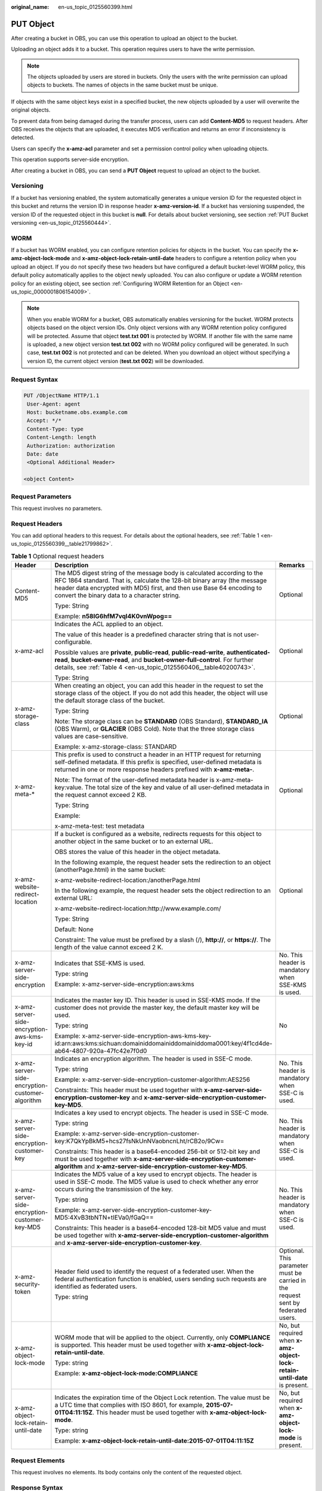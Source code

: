:original_name: en-us_topic_0125560399.html

.. _en-us_topic_0125560399:

PUT Object
==========

After creating a bucket in OBS, you can use this operation to upload an object to the bucket.

Uploading an object adds it to a bucket. This operation requires users to have the write permission.

.. note::

   The objects uploaded by users are stored in buckets. Only the users with the write permission can upload objects to buckets. The names of objects in the same bucket must be unique.

If objects with the same object keys exist in a specified bucket, the new objects uploaded by a user will overwrite the original objects.

To prevent data from being damaged during the transfer process, users can add **Content-MD5** to request headers. After OBS receives the objects that are uploaded, it executes MD5 verification and returns an error if inconsistency is detected.

Users can specify the **x-amz-acl** parameter and set a permission control policy when uploading objects.

This operation supports server-side encryption.

After creating a bucket in OBS, you can send a **PUT Object** request to upload an object to the bucket.

Versioning
----------

If a bucket has versioning enabled, the system automatically generates a unique version ID for the requested object in this bucket and returns the version ID in response header **x-amz-version-id**. If a bucket has versioning suspended, the version ID of the requested object in this bucket is **null**. For details about bucket versioning, see section :ref:`PUT Bucket versioning <en-us_topic_0125560444>`.

WORM
----

If a bucket has WORM enabled, you can configure retention policies for objects in the bucket. You can specify the **x-amz-object-lock-mode** and **x-amz-object-lock-retain-until-date** headers to configure a retention policy when you upload an object. If you do not specify these two headers but have configured a default bucket-level WORM policy, this default policy automatically applies to the object newly uploaded. You can also configure or update a WORM retention policy for an existing object, see section :ref:`Configuring WORM Retention for an Object <en-us_topic_0000001806154009>`.

.. note::

   When you enable WORM for a bucket, OBS automatically enables versioning for the bucket. WORM protects objects based on the object version IDs. Only object versions with any WORM retention policy configured will be protected. Assume that object **test.txt 001** is protected by WORM. If another file with the same name is uploaded, a new object version **test.txt 002** with no WORM policy configured will be generated. In such case, **test.txt 002** is not protected and can be deleted. When you download an object without specifying a version ID, the current object version (**test.txt 002**) will be downloaded.

Request Syntax
--------------

.. code-block:: text

   PUT /ObjectName HTTP/1.1
    User-Agent: agent
    Host: bucketname.obs.example.com
    Accept: */*
    Content-Type: type
    Content-Length: length
    Authorization: authorization
    Date: date
    <Optional Additional Header>

   <object Content>

Request Parameters
------------------

This request involves no parameters.

Request Headers
---------------

You can add optional headers to this request. For details about the optional headers, see :ref:`Table 1 <en-us_topic_0125560399__table21799862>`.

.. _en-us_topic_0125560399__table21799862:

.. table:: **Table 1** Optional request headers

   +-------------------------------------------------+-----------------------------------------------------------------------------------------------------------------------------------------------------------------------------------------------------------------------------------------------------------------------------+----------------------------------------------------------------------------------+
   | Header                                          | Description                                                                                                                                                                                                                                                                 | Remarks                                                                          |
   +=================================================+=============================================================================================================================================================================================================================================================================+==================================================================================+
   | Content-MD5                                     | The MD5 digest string of the message body is calculated according to the RFC 1864 standard. That is, calculate the 128-bit binary array (the message header data encrypted with MD5) first, and then use Base 64 encoding to convert the binary data to a character string. | Optional                                                                         |
   |                                                 |                                                                                                                                                                                                                                                                             |                                                                                  |
   |                                                 | Type: String                                                                                                                                                                                                                                                                |                                                                                  |
   |                                                 |                                                                                                                                                                                                                                                                             |                                                                                  |
   |                                                 | Example: **n58IG6hfM7vqI4K0vnWpog==**                                                                                                                                                                                                                                       |                                                                                  |
   +-------------------------------------------------+-----------------------------------------------------------------------------------------------------------------------------------------------------------------------------------------------------------------------------------------------------------------------------+----------------------------------------------------------------------------------+
   | x-amz-acl                                       | Indicates the ACL applied to an object.                                                                                                                                                                                                                                     | Optional                                                                         |
   |                                                 |                                                                                                                                                                                                                                                                             |                                                                                  |
   |                                                 | The value of this header is a predefined character string that is not user-configurable.                                                                                                                                                                                    |                                                                                  |
   |                                                 |                                                                                                                                                                                                                                                                             |                                                                                  |
   |                                                 | Possible values are **private**, **public-read**, **public-read-write**, **authenticated-read**, **bucket-owner-read**, and **bucket-owner-full-control**. For further details, see :ref:`Table 4 <en-us_topic_0125560406__table40200743>`.                                 |                                                                                  |
   |                                                 |                                                                                                                                                                                                                                                                             |                                                                                  |
   |                                                 | Type: String                                                                                                                                                                                                                                                                |                                                                                  |
   +-------------------------------------------------+-----------------------------------------------------------------------------------------------------------------------------------------------------------------------------------------------------------------------------------------------------------------------------+----------------------------------------------------------------------------------+
   | x-amz-storage-class                             | When creating an object, you can add this header in the request to set the storage class of the object. If you do not add this header, the object will use the default storage class of the bucket.                                                                         | Optional                                                                         |
   |                                                 |                                                                                                                                                                                                                                                                             |                                                                                  |
   |                                                 | Type: String                                                                                                                                                                                                                                                                |                                                                                  |
   |                                                 |                                                                                                                                                                                                                                                                             |                                                                                  |
   |                                                 | Note: The storage class can be **STANDARD** (OBS Standard), **STANDARD_IA** (OBS Warm), or **GLACIER** (OBS Cold). Note that the three storage class values are case-sensitive.                                                                                             |                                                                                  |
   |                                                 |                                                                                                                                                                                                                                                                             |                                                                                  |
   |                                                 | Example: x-amz-storage-class: STANDARD                                                                                                                                                                                                                                      |                                                                                  |
   +-------------------------------------------------+-----------------------------------------------------------------------------------------------------------------------------------------------------------------------------------------------------------------------------------------------------------------------------+----------------------------------------------------------------------------------+
   | x-amz-meta-\*                                   | This prefix is used to construct a header in an HTTP request for returning self-defined metadata. If this prefix is specified, user-defined metadata is returned in one or more response headers prefixed with **x-amz-meta-**.                                             | Optional                                                                         |
   |                                                 |                                                                                                                                                                                                                                                                             |                                                                                  |
   |                                                 | Note: The format of the user-defined metadata header is x-amz-meta-key:value. The total size of the key and value of all user-defined metadata in the request cannot exceed 2 KB.                                                                                           |                                                                                  |
   |                                                 |                                                                                                                                                                                                                                                                             |                                                                                  |
   |                                                 | Type: String                                                                                                                                                                                                                                                                |                                                                                  |
   |                                                 |                                                                                                                                                                                                                                                                             |                                                                                  |
   |                                                 | Example:                                                                                                                                                                                                                                                                    |                                                                                  |
   |                                                 |                                                                                                                                                                                                                                                                             |                                                                                  |
   |                                                 | x-amz-meta-test: test metadata                                                                                                                                                                                                                                              |                                                                                  |
   +-------------------------------------------------+-----------------------------------------------------------------------------------------------------------------------------------------------------------------------------------------------------------------------------------------------------------------------------+----------------------------------------------------------------------------------+
   | x-amz-website-redirect-location                 | If a bucket is configured as a website, redirects requests for this object to another object in the same bucket or to an external URL.                                                                                                                                      | Optional                                                                         |
   |                                                 |                                                                                                                                                                                                                                                                             |                                                                                  |
   |                                                 | OBS stores the value of this header in the object metadata.                                                                                                                                                                                                                 |                                                                                  |
   |                                                 |                                                                                                                                                                                                                                                                             |                                                                                  |
   |                                                 | In the following example, the request header sets the redirection to an object (anotherPage.html) in the same bucket:                                                                                                                                                       |                                                                                  |
   |                                                 |                                                                                                                                                                                                                                                                             |                                                                                  |
   |                                                 | x-amz-website-redirect-location:/anotherPage.html                                                                                                                                                                                                                           |                                                                                  |
   |                                                 |                                                                                                                                                                                                                                                                             |                                                                                  |
   |                                                 | In the following example, the request header sets the object redirection to an external URL:                                                                                                                                                                                |                                                                                  |
   |                                                 |                                                                                                                                                                                                                                                                             |                                                                                  |
   |                                                 | x-amz-website-redirect-location:http://www.example.com/                                                                                                                                                                                                                     |                                                                                  |
   |                                                 |                                                                                                                                                                                                                                                                             |                                                                                  |
   |                                                 | Type: String                                                                                                                                                                                                                                                                |                                                                                  |
   |                                                 |                                                                                                                                                                                                                                                                             |                                                                                  |
   |                                                 | Default: None                                                                                                                                                                                                                                                               |                                                                                  |
   |                                                 |                                                                                                                                                                                                                                                                             |                                                                                  |
   |                                                 | Constraint: The value must be prefixed by a slash (/), **http://**, or **https://**. The length of the value cannot exceed 2 K.                                                                                                                                             |                                                                                  |
   +-------------------------------------------------+-----------------------------------------------------------------------------------------------------------------------------------------------------------------------------------------------------------------------------------------------------------------------------+----------------------------------------------------------------------------------+
   | x-amz-server-side-encryption                    | Indicates that SSE-KMS is used.                                                                                                                                                                                                                                             | No. This header is mandatory when SSE-KMS is used.                               |
   |                                                 |                                                                                                                                                                                                                                                                             |                                                                                  |
   |                                                 | Type: string                                                                                                                                                                                                                                                                |                                                                                  |
   |                                                 |                                                                                                                                                                                                                                                                             |                                                                                  |
   |                                                 | Example: x-amz-server-side-encryption:aws:kms                                                                                                                                                                                                                               |                                                                                  |
   +-------------------------------------------------+-----------------------------------------------------------------------------------------------------------------------------------------------------------------------------------------------------------------------------------------------------------------------------+----------------------------------------------------------------------------------+
   | x-amz-server-side-encryption-aws-kms-key-id     | Indicates the master key ID. This header is used in SSE-KMS mode. If the customer does not provide the master key, the default master key will be used.                                                                                                                     | No                                                                               |
   |                                                 |                                                                                                                                                                                                                                                                             |                                                                                  |
   |                                                 | Type: string                                                                                                                                                                                                                                                                |                                                                                  |
   |                                                 |                                                                                                                                                                                                                                                                             |                                                                                  |
   |                                                 | Example: x-amz-server-side-encryption-aws-kms-key-id:arn:aws:kms:sichuan:domainiddomainiddomainiddoma0001:key/4f1cd4de-ab64-4807-920a-47fc42e7f0d0                                                                                                                          |                                                                                  |
   +-------------------------------------------------+-----------------------------------------------------------------------------------------------------------------------------------------------------------------------------------------------------------------------------------------------------------------------------+----------------------------------------------------------------------------------+
   | x-amz-server-side-encryption-customer-algorithm | Indicates an encryption algorithm. The header is used in SSE-C mode.                                                                                                                                                                                                        | No. This header is mandatory when SSE-C is used.                                 |
   |                                                 |                                                                                                                                                                                                                                                                             |                                                                                  |
   |                                                 | Type: string                                                                                                                                                                                                                                                                |                                                                                  |
   |                                                 |                                                                                                                                                                                                                                                                             |                                                                                  |
   |                                                 | Example: x-amz-server-side-encryption-customer-algorithm:AES256                                                                                                                                                                                                             |                                                                                  |
   |                                                 |                                                                                                                                                                                                                                                                             |                                                                                  |
   |                                                 | Constraints: This header must be used together with **x-amz-server-side-encryption-customer-key** and **x-amz-server-side-encryption-customer-key-MD5**.                                                                                                                    |                                                                                  |
   +-------------------------------------------------+-----------------------------------------------------------------------------------------------------------------------------------------------------------------------------------------------------------------------------------------------------------------------------+----------------------------------------------------------------------------------+
   | x-amz-server-side-encryption-customer-key       | Indicates a key used to encrypt objects. The header is used in SSE-C mode.                                                                                                                                                                                                  | No. This header is mandatory when SSE-C is used.                                 |
   |                                                 |                                                                                                                                                                                                                                                                             |                                                                                  |
   |                                                 | Type: string                                                                                                                                                                                                                                                                |                                                                                  |
   |                                                 |                                                                                                                                                                                                                                                                             |                                                                                  |
   |                                                 | Example: x-amz-server-side-encryption-customer-key:K7QkYpBkM5+hcs27fsNkUnNVaobncnLht/rCB2o/9Cw=                                                                                                                                                                             |                                                                                  |
   |                                                 |                                                                                                                                                                                                                                                                             |                                                                                  |
   |                                                 | Constraints: This header is a base64-encoded 256-bit or 512-bit key and must be used together with **x-amz-server-side-encryption-customer-algorithm** and **x-amz-server-side-encryption-customer-key-MD5**.                                                               |                                                                                  |
   +-------------------------------------------------+-----------------------------------------------------------------------------------------------------------------------------------------------------------------------------------------------------------------------------------------------------------------------------+----------------------------------------------------------------------------------+
   | x-amz-server-side-encryption-customer-key-MD5   | Indicates the MD5 value of a key used to encrypt objects. The header is used in SSE-C mode. The MD5 value is used to check whether any error occurs during the transmission of the key.                                                                                     | No. This header is mandatory when SSE-C is used.                                 |
   |                                                 |                                                                                                                                                                                                                                                                             |                                                                                  |
   |                                                 | Type: string                                                                                                                                                                                                                                                                |                                                                                  |
   |                                                 |                                                                                                                                                                                                                                                                             |                                                                                  |
   |                                                 | Example: x-amz-server-side-encryption-customer-key-MD5:4XvB3tbNTN+tIEVa0/fGaQ==                                                                                                                                                                                             |                                                                                  |
   |                                                 |                                                                                                                                                                                                                                                                             |                                                                                  |
   |                                                 | Constraints: This header is a base64-encoded 128-bit MD5 value and must be used together with **x-amz-server-side-encryption-customer-algorithm** and **x-amz-server-side-encryption-customer-key**.                                                                        |                                                                                  |
   +-------------------------------------------------+-----------------------------------------------------------------------------------------------------------------------------------------------------------------------------------------------------------------------------------------------------------------------------+----------------------------------------------------------------------------------+
   | x-amz-security-token                            | Header field used to identify the request of a federated user. When the federal authentication function is enabled, users sending such requests are identified as federated users.                                                                                          | Optional. This parameter must be carried in the request sent by federated users. |
   |                                                 |                                                                                                                                                                                                                                                                             |                                                                                  |
   |                                                 | Type: string                                                                                                                                                                                                                                                                |                                                                                  |
   +-------------------------------------------------+-----------------------------------------------------------------------------------------------------------------------------------------------------------------------------------------------------------------------------------------------------------------------------+----------------------------------------------------------------------------------+
   | x-amz-object-lock-mode                          | WORM mode that will be applied to the object. Currently, only **COMPLIANCE** is supported. This header must be used together with **x-amz-object-lock-retain-until-date**.                                                                                                  | No, but required when **x-amz-object-lock-retain-until-date** is present.        |
   |                                                 |                                                                                                                                                                                                                                                                             |                                                                                  |
   |                                                 | Type: string                                                                                                                                                                                                                                                                |                                                                                  |
   |                                                 |                                                                                                                                                                                                                                                                             |                                                                                  |
   |                                                 | Example: **x-amz-object-lock-mode:COMPLIANCE**                                                                                                                                                                                                                              |                                                                                  |
   +-------------------------------------------------+-----------------------------------------------------------------------------------------------------------------------------------------------------------------------------------------------------------------------------------------------------------------------------+----------------------------------------------------------------------------------+
   | x-amz-object-lock-retain-until-date             | Indicates the expiration time of the Object Lock retention. The value must be a UTC time that complies with ISO 8601, for example, **2015-07-01T04:11:15Z**. This header must be used together with **x-amz-object-lock-mode**.                                             | No, but required when **x-amz-object-lock-mode** is present.                     |
   |                                                 |                                                                                                                                                                                                                                                                             |                                                                                  |
   |                                                 | Type: string                                                                                                                                                                                                                                                                |                                                                                  |
   |                                                 |                                                                                                                                                                                                                                                                             |                                                                                  |
   |                                                 | Example: **x-amz-object-lock-retain-until-date:2015-07-01T04:11:15Z**                                                                                                                                                                                                       |                                                                                  |
   +-------------------------------------------------+-----------------------------------------------------------------------------------------------------------------------------------------------------------------------------------------------------------------------------------------------------------------------------+----------------------------------------------------------------------------------+

Request Elements
----------------

This request involves no elements. Its body contains only the content of the requested object.

Response Syntax
---------------

.. code-block::

   HTTP/1.1 status_code
    Server: Server Name
    x-amz-request-id: request id
    x-amz-id-2: id
    x-reserved: amazon, aws and amazon web services are trademarks or registered trademarks of Amazon Technologies, Inc
    ETag: etag
    Date: date
    Content-Length: length
    Content-Type: type

Response Headers
----------------

This response uses common headers. For details about common response headers, see section :ref:`Common Response Headers <en-us_topic_0125560484>`.

This response also uses optional headers, as described in :ref:`Table 2 <en-us_topic_0125560399__table8944551125949>`.

.. _en-us_topic_0125560399__table8944551125949:

.. table:: **Table 2** Optional response headers

   +-------------------------------------------------+----------------------------------------------------------------------------------------------------------------------------------------------------+
   | Header                                          | Description                                                                                                                                        |
   +=================================================+====================================================================================================================================================+
   | x-amz-version-id                                | Indicates the version ID of an object. The version ID of an object will be returned if the bucket housing the object has versioning enabled.       |
   |                                                 |                                                                                                                                                    |
   |                                                 | Type: String                                                                                                                                       |
   +-------------------------------------------------+----------------------------------------------------------------------------------------------------------------------------------------------------+
   | x-amz-server-side-encryption                    | This header is included in a response if SSE-KMS is used.                                                                                          |
   |                                                 |                                                                                                                                                    |
   |                                                 | Type: string                                                                                                                                       |
   |                                                 |                                                                                                                                                    |
   |                                                 | Example: x-amz-server-side-encryption:aws:kms                                                                                                      |
   +-------------------------------------------------+----------------------------------------------------------------------------------------------------------------------------------------------------+
   | x-amz-server-side-encryption-aws-kms-key-id     | Indicates the master key ID. This header is included in a response if SSE-KMS is used.                                                             |
   |                                                 |                                                                                                                                                    |
   |                                                 | Example: x-amz-server-side-encryption-aws-kms-key-id:arn:aws:kms:sichuan:domainiddomainiddomainiddoma0001:key/4f1cd4de-ab64-4807-920a-47fc42e7f0d0 |
   +-------------------------------------------------+----------------------------------------------------------------------------------------------------------------------------------------------------+
   | x-amz-server-side-encryption-customer-algorithm | Indicates an encryption algorithm. This header is included in a response if SSE-C is used.                                                         |
   |                                                 |                                                                                                                                                    |
   |                                                 | Type: string                                                                                                                                       |
   |                                                 |                                                                                                                                                    |
   |                                                 | Example: x-amz-server-side-encryption-customer-algorithm:AES256                                                                                    |
   +-------------------------------------------------+----------------------------------------------------------------------------------------------------------------------------------------------------+
   | x-amz-server-side-encryption-customer-key-MD5   | Indicates the MD5 value of a key used to encrypt objects. This header is included in a response if SSE-C is used.                                  |
   |                                                 |                                                                                                                                                    |
   |                                                 | Type: string                                                                                                                                       |
   |                                                 |                                                                                                                                                    |
   |                                                 | Example: x-amz-server-side-encryption-customer-key-MD5:4XvB3tbNTN+tIEVa0/fGaQ==                                                                    |
   +-------------------------------------------------+----------------------------------------------------------------------------------------------------------------------------------------------------+
   | x-amz-storage-class                             | This header is returned when the storage class of an object is not Standard.                                                                       |
   |                                                 |                                                                                                                                                    |
   |                                                 | Type: String                                                                                                                                       |
   |                                                 |                                                                                                                                                    |
   |                                                 | Valid values: **STANDARD_IA** and **GLACIER**                                                                                                      |
   +-------------------------------------------------+----------------------------------------------------------------------------------------------------------------------------------------------------+

Response Elements
-----------------

This response involves no elements.

Error Responses
---------------

No special error responses are returned. For details about error responses, see :ref:`Table 1 <en-us_topic_0125560440__table30733758>`.

Sample Request
--------------

.. code-block:: text

   PUT /object02 HTTP/1.1
    User-Agent: Jakarta Commons-HttpClient/3.1
    Host: bucketname.obs.example.com
    Accept: */*
    Date: Sat, 03 Dec 2011 07:12:31 +0000
    Authorization: AWS BF6C09F302931425E9A7:KUxrlwKGWYpUOTgwNxIHALsRdT4=
    x-amz-meta-key: value
    Content-Length: 256

    1234567890123456789012345678901234567890123456789012345678901234567890123456789012345678901234567890123456789012345678901234567890123456789012345678901234567890123456789012345678901234567890123456789012345678901234567890123456789012345678901234567890123456

Sample Request for Redirecting Object Location
----------------------------------------------

.. code-block:: text

   PUT /object02 HTTP/1.1
   User-Agent: Jakarta Commons-HttpClient/3.1
   Host: bucketname.obs.example.com
   Accept: */*
   Date: Sat, 03 Dec 2011 07:12:31 +0000
   Authorization: AWS BF6C09F302931425E9A7:KUxrlwKGWYpUOTgwNxIHALsRdT4=
   x-amz-meta-key: value
   Content-Length: 256
   x-amz-website-redirect-location: www.example.com
   1234567890123456789012345678901234567890123456789012345678901234567890123456789012345678901234567890123456789012345678901234567890123456789012345678901234567890123456789012345678901234567890123456789012345678901234567890123456789012345678901234567890123456

Sample Response for Uploading Objects to a Bucket with No Versioning Configured
-------------------------------------------------------------------------------

.. code-block::

   HTTP/1.1 200 OK
    Server: OBS
    x-amz-request-id: 001B21A61C6C0000013402C4616D5285
    x-amz-id-2: MDAxQjIxQTYxQzZDMDAwMDAxMzQwMkM0NjE2RDUyODVBQUFBQUFBQWJiYmJiYmJi
    x-reserved: amazon, aws and amazon web services are trademarks or registered trademarks of Amazon
    Technologies, Inc
    Content-Type: text/xml
    ETag: "33bee59f4c1f859a7aedd36779b321cf"
    Date: Sat, 03 Dec 2011 07:12:31 GMT
    Content-Length: 0

Sample Response for Uploading Objects to a Bucket with Versioning Enabled
-------------------------------------------------------------------------

.. code-block::

   HTTP/1.1 200 OK
    Server: OBS
    x-amz-request-id: DCD2FC9CAB78000001438AB633CF1A73
    x-amz-id-2: zvOE6GmblPrMk544Fg7BEt4LAmwdRuPx5s2qDVeGHZZJhUMmdxKsW4MzeJLkoVvX
    x-reserved: amazon, aws and amazon web services are trademarks or registered trademarks of Amazon Technologies, Inc
    Content-Type: text/xml
    ETag: "ba1f2511fc30423bdbb183fe33f3dd0f"
    x-amz-version-id: AAABQ4q2M9_c0vycq3gAAAAAVURTRkha
    Date: Mon, 13 Jan 2014 08:27:13 GMT
    Content-Length: 0

Sample Response for Uploading Objects to a Bucket with Versioning Suspended
---------------------------------------------------------------------------

.. code-block::

   HTTP/1.1 200 OK
    Server: OBS
    x-amz-request-id: DCD2FC9CAB78000001439A51DB2B2577
    x-amz-id-2: GcVgfeOJHx8JZHTHrRqkPsbKdB583fYbr3RBbHT6mMrBstReVILBZbMAdLiBYy1l
    x-reserved: amazon, aws and amazon web services are trademarks or registered trademarks of Amazon Technologies, Inc
    Content-Type: text/xml
    ETag: "0b55edbacf50d5086ea83ee08e55cbbd"
    Date: Thu, 13 Jan 2014 09:11:32 GMT
    Content-Length: 0

Sample Request for Uploading an Object (with a WORM Retention Policy Configured)
--------------------------------------------------------------------------------

.. code-block:: text

   PUT /object01 HTTP/1.1
   User-Agent: curl/7.29.0
   Host: examplebucket.obs.region.example.com
   Accept: */*
   Date: WED, 01 Jul 2015 04:11:15 GMT
   Authorization: authorization
   Content-Length: 10240
   x-amz-object-lock-mode:COMPLIANCE
   x-amz-object-lock-retain-until-date:2022-09-24T16:10:25Z
   Expect: 100-continue

   [1024 Byte data content]

Sample Response for Uploading an Object (with a WORM Retention Policy Configured)
---------------------------------------------------------------------------------

::

   HTTP/1.1 200 OK
   Server: OBS
   x-amz-request-id: BF2600000164364C10805D385E1E3C67
   ETag: "d41d8cd98f00b204e9800998ecf8427e"
   x-amz-id-2: 32AAAWJAMAABAAAQAAEAABAAAQAAEAABCTzu4Jp2lquWuXsjnLyPPiT3cfGhqPoY
   Date: WED, 01 Jul 2015 04:11:15 GMT
   Content-Length: 0
